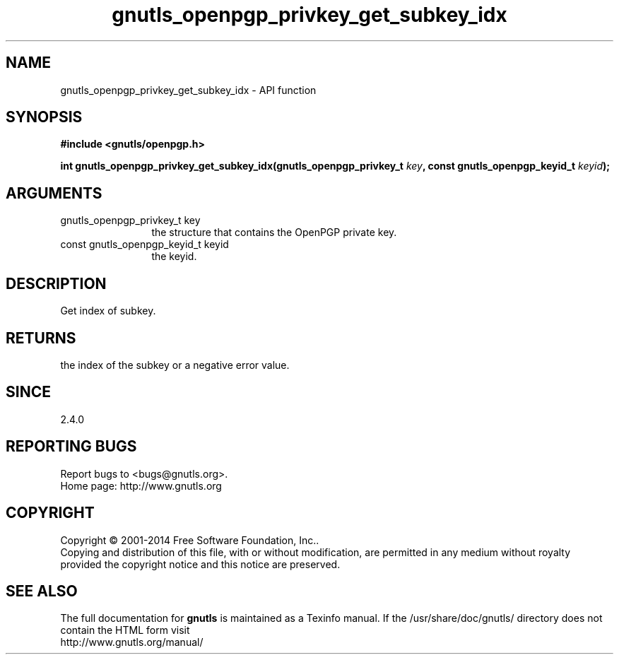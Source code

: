 .\" DO NOT MODIFY THIS FILE!  It was generated by gdoc.
.TH "gnutls_openpgp_privkey_get_subkey_idx" 3 "3.3.29" "gnutls" "gnutls"
.SH NAME
gnutls_openpgp_privkey_get_subkey_idx \- API function
.SH SYNOPSIS
.B #include <gnutls/openpgp.h>
.sp
.BI "int gnutls_openpgp_privkey_get_subkey_idx(gnutls_openpgp_privkey_t " key ", const gnutls_openpgp_keyid_t " keyid ");"
.SH ARGUMENTS
.IP "gnutls_openpgp_privkey_t key" 12
the structure that contains the OpenPGP private key.
.IP "const gnutls_openpgp_keyid_t keyid" 12
the keyid.
.SH "DESCRIPTION"
Get index of subkey.
.SH "RETURNS"
the index of the subkey or a negative error value.
.SH "SINCE"
2.4.0
.SH "REPORTING BUGS"
Report bugs to <bugs@gnutls.org>.
.br
Home page: http://www.gnutls.org

.SH COPYRIGHT
Copyright \(co 2001-2014 Free Software Foundation, Inc..
.br
Copying and distribution of this file, with or without modification,
are permitted in any medium without royalty provided the copyright
notice and this notice are preserved.
.SH "SEE ALSO"
The full documentation for
.B gnutls
is maintained as a Texinfo manual.
If the /usr/share/doc/gnutls/
directory does not contain the HTML form visit
.B
.IP http://www.gnutls.org/manual/
.PP
